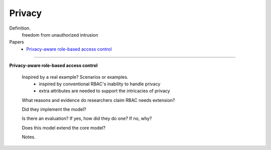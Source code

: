 *********
 Privacy
*********

Definition.
    freedom from unauthorized intrusion

Papers
    * `Privacy-aware role-based access control <http://dl.acm.org/citation.cfm?id=1266848>`_

----------------------------------------------------

**Privacy-aware role-based access control**

    Inspired by a real example? Scenarios or examples.
        - inspired by conventional RBAC's inability to handle privacy
        - extra attributes are needed to support the intricacies of privacy

    What reasons and evidence do researchers claim RBAC needs extension?

    Did they implement the model?

    Is there an evaluation? If yes, how did they do one? If no, why?

    Does this model extend the core model?

    Notes.
